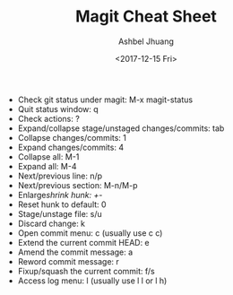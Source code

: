 #+TITLE: Magit Cheat Sheet
#+DATE: <2017-12-15 Fri>
#+AUTHOR: Ashbel Jhuang
#+EMAIL: s8906108@gmail.com
#+OPTIONS: ':nil *:t -:t ::t <:t H:3 \n:nil ^:t arch:headline
#+OPTIONS: author:t c:nil creator:comment d:(not "LOGBOOK") date:t
#+OPTIONS: e:t email:nil f:t inline:t num:t p:nil pri:nil stat:t
#+OPTIONS: tags:t tasks:t tex:t timestamp:t toc:t todo:t |:t
#+CREATOR: Emacs 25.2.1 (Org mode 8.2.10)
#+DESCRIPTION: About magit operation cheat sheet.
#+EXCLUDE_TAGS: noexport
#+KEYWORDS:
#+LANGUAGE: en
#+SELECT_TAGS: export
#+STARTUP: indent

- Check git status under magit: M-x magit-status
- Quit status window: q
- Check actions: ?
- Expand/collapse stage/unstaged changes/commits: tab
- Collapse changes/commits: 1
- Expand changes/commits: 4
- Collapse all: M-1
- Expand all: M-4
- Next/previous line: n/p
- Next/previous section: M-n/M-p
- Enlarge/shrink hunk: +/-
- Reset hunk to default: 0
- Stage/unstage file: s/u
- Discard change: k
- Open commit menu: c (usually use c c)
- Extend the current commit HEAD: e
- Amend the commit message: a
- Reword commit message: r
- Fixup/squash the current commit: f/s
- Access log menu: l (usually use l l or l h)
